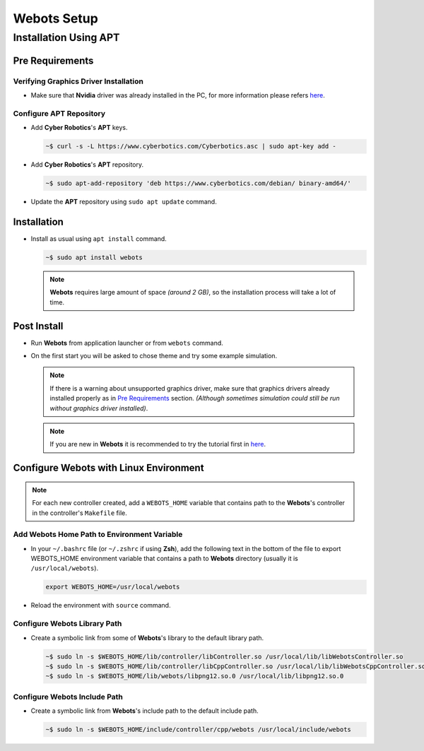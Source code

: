 Webots Setup
============

Installation Using APT
----------------------

Pre Requirements
~~~~~~~~~~~~~~~~

Verifying Graphics Driver Installation
^^^^^^^^^^^^^^^^^^^^^^^^^^^^^^^^^^^^^^

-  Make sure that **Nvidia** driver was already installed in the PC, for more information please refers `here <https://cyberbotics.com/doc/guide/verifying-your-graphics-driver-installation>`_.

Configure APT Repository
^^^^^^^^^^^^^^^^^^^^^^^^

-  Add **Cyber Robotics**'s **APT** keys.

   .. code:: bash

      ~$ curl -s -L https://www.cyberbotics.com/Cyberbotics.asc | sudo apt-key add -
   ..
-  Add **Cyber Robotics**'s **APT** repository.

   .. code-block:: bash
      
      ~$ sudo apt-add-repository 'deb https://www.cyberbotics.com/debian/ binary-amd64/'
   ..
-  Update the **APT** repository using ``sudo apt update`` command.

Installation
~~~~~~~~~~~~

-  Install as usual using ``apt install`` command.

   .. code-block:: bash

      ~$ sudo apt install webots
   ..
   
   .. note:: 

      **Webots** requires large amount of space *(around 2 GB)*, so the installation process will take a lot of time.
   ..
   

Post Install
~~~~~~~~~~~~

-  Run **Webots** from application launcher or from ``webots`` command.
-  On the first start you will be asked to chose theme and try some example simulation. 
   
   .. note::
      
      If there is a warning about unsupported graphics driver, make sure that graphics drivers already installed properly as in `Pre Requirements <#Pre-Requirements>`_ section. *(Although sometimes simulation could still be run without graphics driver installed)*.
   ..
   
   .. note::

      If you are new in **Webots** it is recommended to try the tutorial first in `here <https://cyberbotics.com/doc/guide/tutorials>`_.
   ..
   

Configure Webots with Linux Environment
~~~~~~~~~~~~~~~~~~~~~~~~~~~~~~~~~~~~~~~

.. note::
   For each new controller created, add a ``WEBOTS_HOME`` variable that contains path to the **Webots**'s controller in the controller's ``Makefile`` file.
..

Add Webots Home Path to Environment Variable
^^^^^^^^^^^^^^^^^^^^^^^^^^^^^^^^^^^^^^^^^^^^

-  In your ``~/.bashrc`` file (or ``~/.zshrc`` if using **Zsh**), add the following text in the bottom of the file to export WEBOTS\_HOME environment variable that contains a path to **Webots** directory (usually it is ``/usr/local/webots``).
   
   .. code-block:: bash
   
      export WEBOTS_HOME=/usr/local/webots
   ..
-  Reload the environment with ``source`` command.

Configure Webots Library Path
^^^^^^^^^^^^^^^^^^^^^^^^^^^^^

-  Create a symbolic link from some of **Webots**'s library to the default library path.

   .. code-block:: bash
      
      ~$ sudo ln -s $WEBOTS_HOME/lib/controller/libController.so /usr/local/lib/libWebotsController.so
      ~$ sudo ln -s $WEBOTS_HOME/lib/controller/libCppController.so /usr/local/lib/libWebotsCppController.so
      ~$ sudo ln -s $WEBOTS_HOME/lib/webots/libpng12.so.0 /usr/local/lib/libpng12.so.0
   ..

Configure Webots Include Path
^^^^^^^^^^^^^^^^^^^^^^^^^^^^^

-  Create a symbolic link from **Webots**'s include path to the default include path.
   
   .. code-block:: bash
      
      ~$ sudo ln -s $WEBOTS_HOME/include/controller/cpp/webots /usr/local/include/webots
   ..